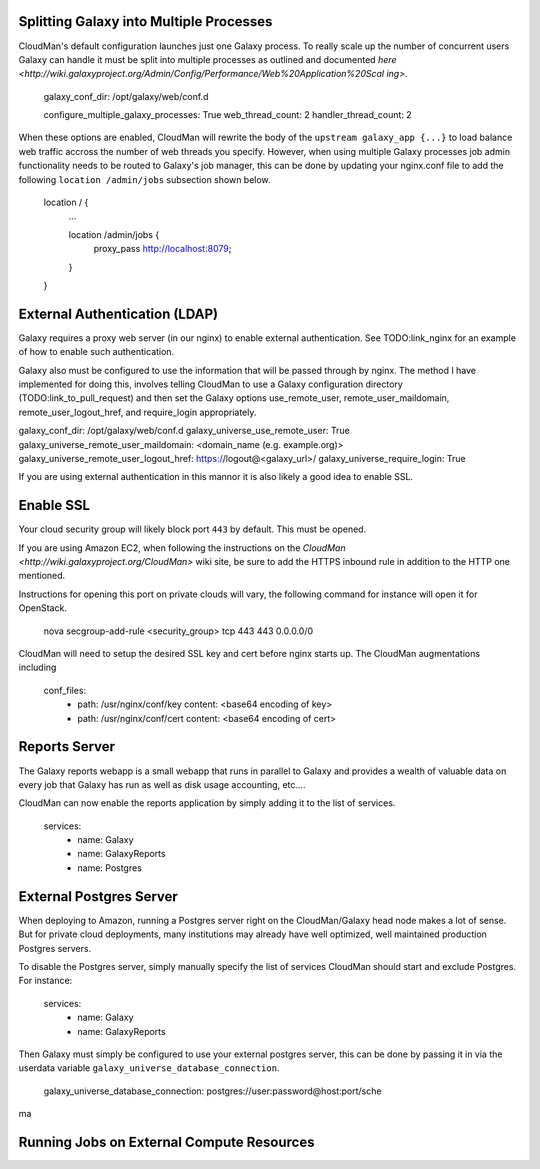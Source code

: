 ----------------------------------------
Splitting Galaxy into Multiple Processes
----------------------------------------

CloudMan's default configuration launches just one Galaxy process. To
really scale up the number of concurrent users Galaxy can handle it
must be split into multiple processes as outlined and documented `here
<http://wiki.galaxyproject.org/Admin/Config/Performance/Web%20Application%20Scal
ing>`.

     galaxy_conf_dir: /opt/galaxy/web/conf.d

     configure_multiple_galaxy_processes: True
     web_thread_count: 2
     handler_thread_count: 2

When these options are enabled, CloudMan will rewrite the body of the
``upstream galaxy_app {...}`` to load balance web traffic accross the
number of web threads you specify. However, when using multiple Galaxy
processes job admin functionality needs to be routed to Galaxy's job
manager, this can be done by updating your nginx.conf file to add the
following ``location /admin/jobs`` subsection shown below.


     location / {
         ...

         location /admin/jobs {
            proxy_pass  http://localhost:8079;
         }
     }



------------------------------
External Authentication (LDAP)
------------------------------

Galaxy requires a proxy web server (in our nginx) to enable external
authentication. See TODO:link_nginx for an example of how to enable
such authentication.

Galaxy also must be configured to use the information that will be
passed through by nginx. The method I have implemented for doing this,
involves telling CloudMan to use a Galaxy configuration directory
(TODO:link_to_pull_request) and then set the Galaxy options
use_remote_user, remote_user_maildomain, remote_user_logout_href, and
require_login appropriately.

galaxy_conf_dir: /opt/galaxy/web/conf.d
galaxy_universe_use_remote_user: True
galaxy_universe_remote_user_maildomain: <domain_name (e.g. example.org)>
galaxy_universe_remote_user_logout_href: https://logout@<galaxy_url>/
galaxy_universe_require_login: True

If you are using external authentication in this mannor it is also
likely a good idea to enable SSL.

----------
Enable SSL
----------

Your cloud security group will likely block port ``443`` by
default. This must be opened.

If you are using Amazon EC2, when following the instructions on the
`CloudMan <http://wiki.galaxyproject.org/CloudMan>` wiki site, be sure
to add the HTTPS inbound rule in addition to the HTTP one mentioned.

Instructions for opening this port on private clouds will vary, the
following command for instance will open it for OpenStack.

    nova secgroup-add-rule <security_group> tcp 443 443 0.0.0.0/0

CloudMan will need to setup the desired SSL key and cert before nginx
starts up. The CloudMan augmentations including 

    conf_files:
       - path: /usr/nginx/conf/key
         content: <base64 encoding of key>
       - path: /usr/nginx/conf/cert
         content: <base64 encoding of cert>

--------------
Reports Server
--------------

The Galaxy reports webapp is a small webapp that runs in parallel to
Galaxy and provides a wealth of valuable data on every job that Galaxy
has run as well as disk usage accounting, etc....

CloudMan can now enable the reports application by simply adding it to
the list of services.

    services:
      - name: Galaxy
      - name: GalaxyReports
      - name: Postgres

------------------------
External Postgres Server
------------------------

When deploying to Amazon, running a Postgres server right on the
CloudMan/Galaxy head node makes a lot of sense. But for private cloud
deployments, many institutions may already have well optimized, well
maintained production Postgres servers.

To disable the Postgres server, simply manually specify the list of
services CloudMan should start and exclude Postgres. For instance:

    services:
      - name: Galaxy
      - name: GalaxyReports

Then Galaxy must simply be configured to use your external postgres
server, this can be done by passing it in via the userdata variable
``galaxy_universe_database_connection``.

    galaxy_universe_database_connection: postgres://user:password@host:port/sche
ma


------------------------------------------
Running Jobs on External Compute Resources
------------------------------------------
